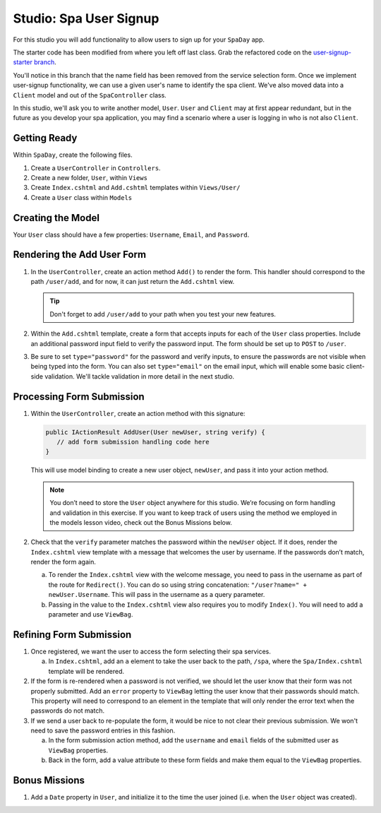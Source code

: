 .. _user-signup-studio:

Studio: Spa User Signup
=======================

For this studio you will add functionality to allow users to sign up for your ``SpaDay`` app. 

The starter code has been modified from where you left off last class. Grab the refactored code 
on the `user-signup-starter branch <https://github.com/LaunchCodeEducation/SpaDay/tree/user-signup-starter>`__. 

You'll notice in this branch that the name field has been removed from the service selection form. Once we
implement user-signup functionality, we can use a given user's name to identify the spa client. We've also 
moved data into a ``Client`` model and out of the ``SpaController`` class.

In this studio, we'll ask you to write another model, ``User``. ``User`` and ``Client`` may at first 
appear redundant, but in the future as you develop your spa application, you may find a scenario where 
a user is logging in who is not also ``Client``.

Getting Ready
-------------

Within ``SpaDay``, create the following files. 

#. Create a ``UserController`` in ``Controllers``.
#. Create a new folder, ``User``, within ``Views`` 
#. Create ``Index.cshtml`` and ``Add.cshtml`` templates within ``Views/User/`` 
#. Create a ``User`` class within ``Models``

Creating the Model
------------------

Your ``User`` class should have a few properties: ``Username``, ``Email``, and ``Password``. 

Rendering the Add User Form
---------------------------

#. In the ``UserController``, create an action method ``Add()`` to
   render the form. This handler should correspond to the path
   ``/user/add``, and for now, it can just return the ``Add.cshtml`` view.

   .. admonition:: Tip

      Don't forget to add ``/user/add`` to your path when you test your new features. 

#. Within the ``Add.cshtml`` template, create a form that accepts inputs for
   each of the ``User`` class properties. Include an additional password input field to verify 
   the password input. The form should be set up to ``POST`` to ``/user``. 

#. Be sure to set ``type="password"`` for the password and verify inputs,
   to ensure the passwords are not visible when being typed into the form.
   You can also set ``type="email"`` on the email input, which will enable
   some basic client-side validation. We'll tackle validation in more detail 
   in the next studio. 

Processing Form Submission
--------------------------

#. Within the ``UserController``, create an action method with this signature:

   .. sourcecode:: csharp

      public IActionResult AddUser(User newUser, string verify) {
         // add form submission handling code here
      }

   This will use model binding to create a new user object, ``newUser``, and
   pass it into your action method. 

   .. admonition :: Note
   
      You don’t need to store the ``User`` object anywhere for this studio.
      We’re focusing on form handling and validation in this exercise. If you
      want to keep track of users using the method we employed in the models
      lesson video, check out the Bonus Missions below.

#. Check that the ``verify`` parameter matches the
   password within the ``newUser`` object. If it does, render the
   ``Index.cshtml`` view template with a message that welcomes the user by 
   username. If the passwords don’t match, render the form again.

   a. To render the ``Index.cshtml`` view with the welcome message, you need to pass in the username as part of the route for ``Redirect()``.
      You can do so using string concatenation: ``"/user?name=" + newUser.Username``. This will pass in the username as a query parameter.

   b. Passing in the value to the ``Index.cshtml`` view also requires you to modify ``Index()``. You will need to add a parameter and use ``ViewBag``.

Refining Form Submission
------------------------

#. Once registered, we want the user to access the form selecting their spa services. 

   a. In ``Index.cshtml``, add an ``a`` element to take the user back to the path, ``/spa``, where the ``Spa/Index.cshtml`` template will be rendered.

#. If the form is re-rendered when a password is not verified, we should let the user know that their form
   was not properly submitted. Add an ``error`` property to ``ViewBag`` letting the user know 
   that their passwords should match. This property will need to correspond to an element in the template that will only render the error text when the passwords do not match.

#. If we send a user back to re-populate the form, it would be nice to not clear their previous 
   submission. We won't need to save the password entries in this fashion.
   
   a. In the form submission action method, add the ``username`` and ``email`` fields of the submitted user as 
      ``ViewBag`` properties. 
   
   b. Back in the form, add a value attribute to these form fields and make them equal to the
      ``ViewBag`` properties. 

Bonus Missions
--------------

#. Add a ``Date`` property in ``User``, and initialize it to the time the
   user joined (i.e. when the ``User`` object was created).
